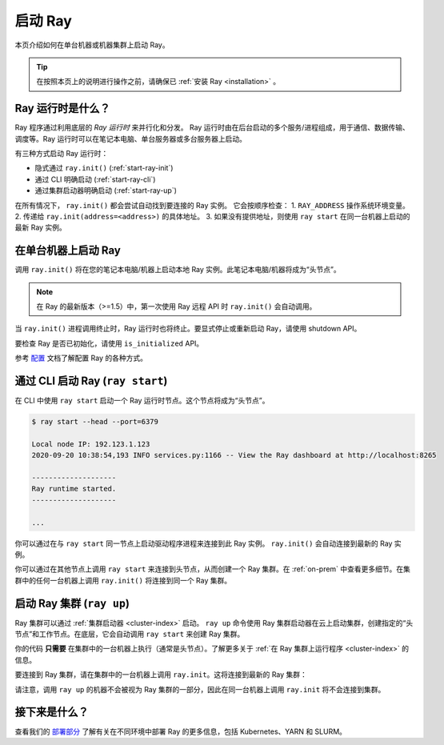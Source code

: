 启动 Ray
============

本页介绍如何在单台机器或机器集群上启动 Ray。

.. tip:: 在按照本页上的说明进行操作之前，请确保已 :ref:`安装 Ray <installation>` 。


Ray 运行时是什么？
------------------------

Ray 程序通过利用底层的 *Ray 运行时* 来并行化和分发。
Ray 运行时由在后台启动的多个服务/进程组成，用于通信、数据传输、调度等。Ray 运行时可以在笔记本电脑、单台服务器或多台服务器上启动。

有三种方式启动 Ray 运行时：

* 隐式通过 ``ray.init()`` (:ref:`start-ray-init`)
* 通过 CLI 明确启动 (:ref:`start-ray-cli`)
* 通过集群启动器明确启动 (:ref:`start-ray-up`)

在所有情况下， ``ray.init()`` 都会尝试自动找到要连接的 Ray 实例。
它会按顺序检查：
1. ``RAY_ADDRESS`` 操作系统环境变量。
2. 传递给 ``ray.init(address=<address>)`` 的具体地址。
3. 如果没有提供地址，则使用 ``ray start`` 在同一台机器上启动的最新 Ray 实例。

.. _start-ray-init:

在单台机器上启动 Ray
--------------------------------

调用 ``ray.init()`` 将在您的笔记本电脑/机器上启动本地 Ray 实例。此笔记本电脑/机器将成为“头节点”。

.. note::

  在 Ray 的最新版本（>=1.5）中，第一次使用 Ray 远程 API 时 ``ray.init()`` 会自动调用。

.. tab-set::

    .. tab-item:: Python

        .. testcode::
          :hide:

          import ray
          ray.shutdown()

        .. testcode::

          import ray
          # Other Ray APIs will not work until `ray.init()` is called.
          ray.init()

    .. tab-item:: Java

        .. code-block:: java

            import io.ray.api.Ray;

            public class MyRayApp {

              public static void main(String[] args) {
                // Other Ray APIs will not work until `Ray.init()` is called.
                Ray.init();
                ...
              }
            }

    .. tab-item:: C++

        .. code-block:: c++

            #include <ray/api.h>
            // Other Ray APIs will not work until `ray::Init()` is called.
            ray::Init()

当 ``ray.init()`` 进程调用终止时，Ray 运行时也将终止。要显式停止或重新启动 Ray，请使用 shutdown API。

.. tab-set::

    .. tab-item:: Python

        .. testcode::
          :hide:

          ray.shutdown()

        .. testcode::

            import ray
            ray.init()
            ... # ray program
            ray.shutdown()

    .. tab-item:: Java

        .. code-block:: java

            import io.ray.api.Ray;

            public class MyRayApp {

              public static void main(String[] args) {
                Ray.init();
                ... // ray program
                Ray.shutdown();
              }
            }

    .. tab-item:: C++

        .. code-block:: c++

            #include <ray/api.h>
            ray::Init()
            ... // ray program
            ray::Shutdown()

要检查 Ray 是否已初始化，请使用 ``is_initialized`` API。

.. tab-set::

    .. tab-item:: Python

        .. testcode::

            import ray
            ray.init()
            assert ray.is_initialized()

            ray.shutdown()
            assert not ray.is_initialized()

    .. tab-item:: Java

        .. code-block:: java

            import io.ray.api.Ray;

            public class MyRayApp {

            public static void main(String[] args) {
                    Ray.init();
                    Assert.assertTrue(Ray.isInitialized());
                    Ray.shutdown();
                    Assert.assertFalse(Ray.isInitialized());
                }
            }

    .. tab-item:: C++

        .. code-block:: c++

            #include <ray/api.h>

            int main(int argc, char **argv) {
                ray::Init();
                assert(ray::IsInitialized());

                ray::Shutdown();
                assert(!ray::IsInitialized());
            }

参考 `配置 <configure.html>`__ 文档了解配置 Ray 的各种方式。

.. _start-ray-cli:

通过 CLI 启动 Ray (``ray start``)
----------------------------------------

在 CLI 中使用 ``ray start`` 启动一个 Ray 运行时节点。这个节点将成为“头节点”。

.. code-block:: bash

  $ ray start --head --port=6379

  Local node IP: 192.123.1.123
  2020-09-20 10:38:54,193 INFO services.py:1166 -- View the Ray dashboard at http://localhost:8265

  --------------------
  Ray runtime started.
  --------------------

  ...


你可以通过在与 ``ray start`` 同一节点上启动驱动程序进程来连接到此 Ray 实例。
``ray.init()`` 会自动连接到最新的 Ray 实例。

.. tab-set::

    .. tab-item:: Python

      .. testcode::

        import ray
        ray.init()

    .. tab-item:: java

        .. code-block:: java

          import io.ray.api.Ray;

          public class MyRayApp {

            public static void main(String[] args) {
              Ray.init();
              ...
            }
          }

        .. code-block:: bash

          java -classpath <classpath> \
            -Dray.address=<address> \
            <classname> <args>

    .. tab-item:: C++

        .. code-block:: c++

          #include <ray/api.h>

          int main(int argc, char **argv) {
            ray::Init();
            ...
          }

        .. code-block:: bash

          RAY_ADDRESS=<address> ./<binary> <args>


你可以通过在其他节点上调用 ``ray start`` 来连接到头节点，从而创建一个 Ray 集群。在 :ref:`on-prem` 中查看更多细节。在集群中的任何一台机器上调用 ``ray.init()`` 将连接到同一个 Ray 集群。

.. _start-ray-up:

启动 Ray 集群 (``ray up``)
------------------------------------

Ray 集群可以通过 :ref:`集群启动器 <cluster-index>` 启动。
``ray up`` 命令使用 Ray 集群启动器在云上启动集群，创建指定的“头节点”和工作节点。在底层，它会自动调用 ``ray start`` 来创建 Ray 集群。

你的代码 **只需要** 在集群中的一台机器上执行（通常是头节点）。了解更多关于 :ref:`在 Ray 集群上运行程序 <cluster-index>` 的信息。

要连接到 Ray 集群，请在集群中的一台机器上调用 ``ray.init``。这将连接到最新的 Ray 集群：

.. testcode::
  :hide:

  ray.shutdown()

.. testcode::

  ray.init()

请注意，调用 ``ray up`` 的机器不会被视为 Ray 集群的一部分，因此在同一台机器上调用 ``ray.init`` 将不会连接到集群。

接下来是什么？
------------

查看我们的 `部署部分 <cluster/index.html>`_ 了解有关在不同环境中部署 Ray 的更多信息，包括 Kubernetes、YARN 和 SLURM。
